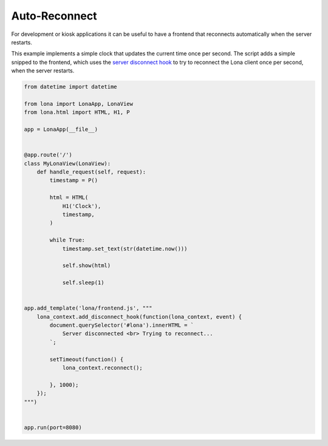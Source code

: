 

Auto-Reconnect
==============

For development or kiosk applications it can be useful to have a frontend that
reconnects automatically when the server restarts.

This example implements a simple clock that updates the current time once per
second. The script adds a simple snipped to the frontend, which uses the
`server disconnect hook </end-user-documentation/frontends.html#server-disconnect>`_
to try to reconnect the Lona client once per second, when the server restarts.


.. code-block:: python

    from datetime import datetime

    from lona import LonaApp, LonaView
    from lona.html import HTML, H1, P

    app = LonaApp(__file__)


    @app.route('/')
    class MyLonaView(LonaView):
        def handle_request(self, request):
            timestamp = P()

            html = HTML(
                H1('Clock'),
                timestamp,
            )

            while True:
                timestamp.set_text(str(datetime.now()))

                self.show(html)

                self.sleep(1)


    app.add_template('lona/frontend.js', """
        lona_context.add_disconnect_hook(function(lona_context, event) {
            document.querySelector('#lona').innerHTML = `
                Server disconnected <br> Trying to reconnect...
            `;

            setTimeout(function() {
                lona_context.reconnect();

            }, 1000);
        });
    """)


    app.run(port=8080)
